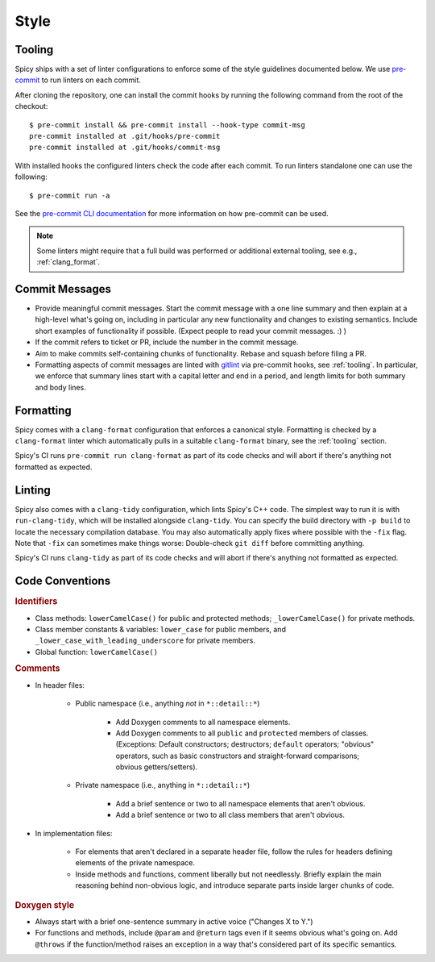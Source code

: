 
.. _coding_style:

Style
=====

.. todo:: This is very preliminary. We'll extend it over time. It's
   also not consistently applied everywhere yet. Working on that.

.. _tooling:

Tooling
-------

Spicy ships with a set of linter configurations to enforce some of the style
guidelines documented below. We use `pre-commit <https://pre-commit.com/>`__ to
run linters on each commit.

After cloning the repository, one can install the commit hooks by running the
following command from the root of the checkout::

    $ pre-commit install && pre-commit install --hook-type commit-msg
    pre-commit installed at .git/hooks/pre-commit
    pre-commit installed at .git/hooks/commit-msg

With installed hooks the configured linters check the code after each
commit. To run linters standalone one can use the following::

    $ pre-commit run -a

See the `pre-commit CLI documentation <https://pre-commit.com/#cli>`__ for more
information on how pre-commit can be used.

.. note::

    Some linters might require that a full build was performed or additional
    external tooling, see e.g., :ref:`clang_format`.

Commit Messages
---------------

- Provide meaningful commit messages. Start the commit message with a
  one line summary and then explain at a high-level what's going on,
  including in particular any new functionality and changes to
  existing semantics. Include short examples of functionality if
  possible. (Expect people to read your commit messages. :) )

- If the commit refers to ticket or PR, include the number in the
  commit message.

- Aim to make commits self-containing chunks of functionality. Rebase
  and squash before filing a PR.

- Formatting aspects of commit messages are linted with `gitlint
  <https://jorisroovers.com/gitlint/>`__ via pre-commit hooks, see
  :ref:`tooling`. In particular, we enforce that summary lines start with a
  capital letter and end in a period, and length limits for both summary and
  body lines.

.. _clang_format:

Formatting
----------

Spicy comes with a ``clang-format`` configuration that enforces a
canonical style. Formatting is checked by a ``clang-format`` linter
which automatically pulls in a suitable ``clang-format`` binary, see
the :ref:`tooling` section.

Spicy's CI runs ``pre-commit run clang-format`` as part of its code checks and will
abort if there's anything not formatted as expected.

.. _clang_tidy:

Linting
-------

Spicy also comes with a ``clang-tidy`` configuration, which lints
Spicy's C++ code. The simplest way to run it is with
``run-clang-tidy``, which will be installed alongside ``clang-tidy``.
You can specify the build directory with ``-p build`` to locate the
necessary compilation database. You may also automatically apply
fixes where possible with the ``-fix`` flag. Note that ``-fix`` can
sometimes make things worse: Double-check ``git diff`` before committing
anything.

Spicy's CI runs ``clang-tidy`` as part of its code checks and will
abort if there's anything not formatted as expected.

Code Conventions
----------------

.. rubric:: Identifiers

- Class methods: ``lowerCamelCase()`` for public and protected methods;
  ``_lowerCamelCase()`` for private methods.

- Class member constants & variables: ``lower_case`` for public
  members, and ``_lower_case_with_leading_underscore`` for private
  members.

- Global function: ``lowerCamelCase()``

.. rubric:: Comments

- In header files:

    - Public namespace (i.e., anything *not* in ``*::detail::*``)

        * Add Doxygen comments to all namespace elements.

        * Add Doxygen comments to all ``public`` and ``protected``
          members of classes. (Exceptions: Default constructors;
          destructors; ``default`` operators; "obvious" operators, such
          as basic constructors and straight-forward comparisons;
          obvious getters/setters).

    - Private namespace (i.e., anything in ``*::detail::*``)

        * Add a brief sentence or two to all namespace elements that
          aren't obvious.

        * Add a brief sentence or two to all class members that aren't
          obvious.

- In implementation files:

    - For elements that aren't declared in a separate header file,
      follow the rules for headers defining elements of the private
      namespace.

    - Inside methods and functions, comment liberally but not
      needlessly. Briefly explain the main reasoning behind
      non-obvious logic, and introduce separate parts inside larger
      chunks of code.

.. rubric:: Doxygen style

* Always start with a brief one-sentence summary in active voice
  ("Changes X to Y.")

* For functions and methods, include ``@param`` and ``@return`` tags
  even if it seems obvious what's going on. Add ``@throws`` if the
  function/method raises an exception in a way that's considered part
  of its specific semantics.
